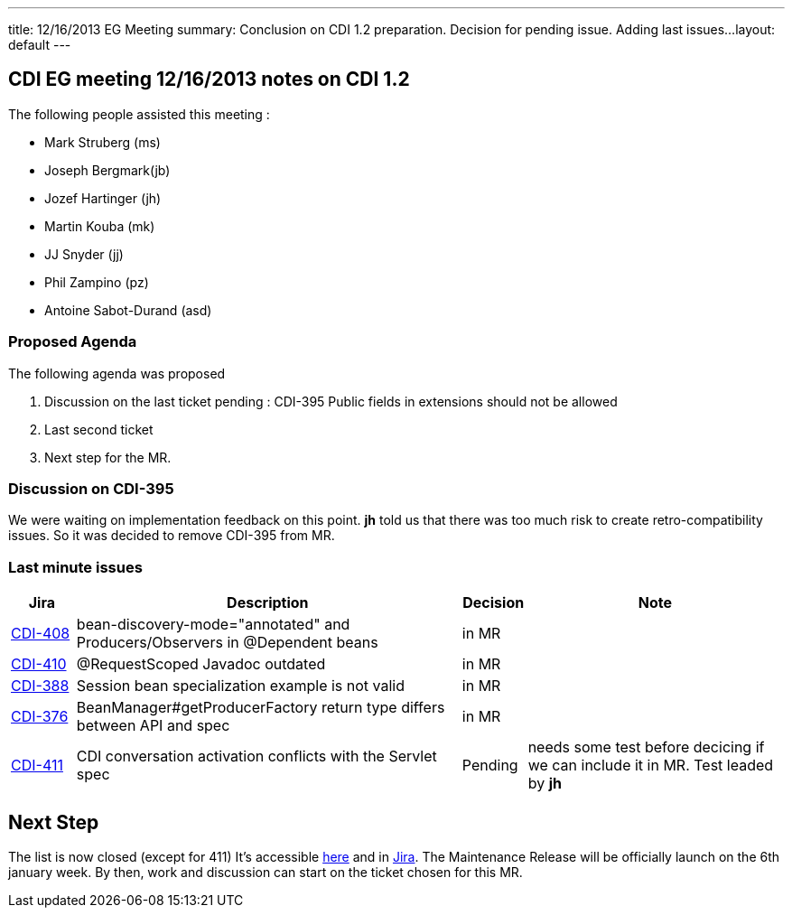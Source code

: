 ---
title: 12/16/2013 EG Meeting
summary: Conclusion on CDI 1.2 preparation. Decision for pending issue. Adding last issues...
layout: default
---

== CDI EG meeting 12/16/2013 notes on CDI 1.2

The following people assisted this meeting :

* Mark Struberg (ms)
* Joseph Bergmark(jb)
* Jozef Hartinger (jh)
* Martin Kouba (mk)
* JJ Snyder (jj)
* Phil Zampino (pz)
* Antoine Sabot-Durand (asd)

=== Proposed Agenda 

The following agenda was proposed

1. Discussion on the last ticket pending : CDI-395 Public fields in extensions should not be allowed
2. Last second ticket
3. Next step for the MR.

===  Discussion on CDI-395

We were waiting on implementation feedback on this point. *jh* told us that there was too much risk to create retro-compatibility issues. So it was decided to remove CDI-395 from MR.


=== Last minute issues



[cols="1,6,1,4",options="header"]
|===
|Jira|Description|Decision|Note
|https://issues.jboss.org/browse/CDI-408[CDI-408^]|bean-discovery-mode="annotated" and Producers/Observers in @Dependent beans|in MR|
|https://issues.jboss.org/browse/CDI-410[CDI-410^]|@RequestScoped Javadoc outdated|in MR|
|https://issues.jboss.org/browse/CDI-388[CDI-388^]|Session bean specialization example is not valid|in MR|
|https://issues.jboss.org/browse/CDI-376[CDI-376^]|BeanManager#getProducerFactory return type differs between API and spec|in MR|
|https://issues.jboss.org/browse/CDI-411[CDI-411^]|CDI conversation activation conflicts with the Servlet spec|Pending|needs some test before decicing if we can include it in MR. Test leaded by *jh*
|===


== Next Step

The list is now closed (except for 411) It's accessible link:../CDI-1-2-issues-list[here] and in http://s.shr.lc/1fBf5ix[Jira].
The Maintenance Release will be officially launch on the 6th january week. By then, work and discussion can start on the ticket chosen for this MR.  